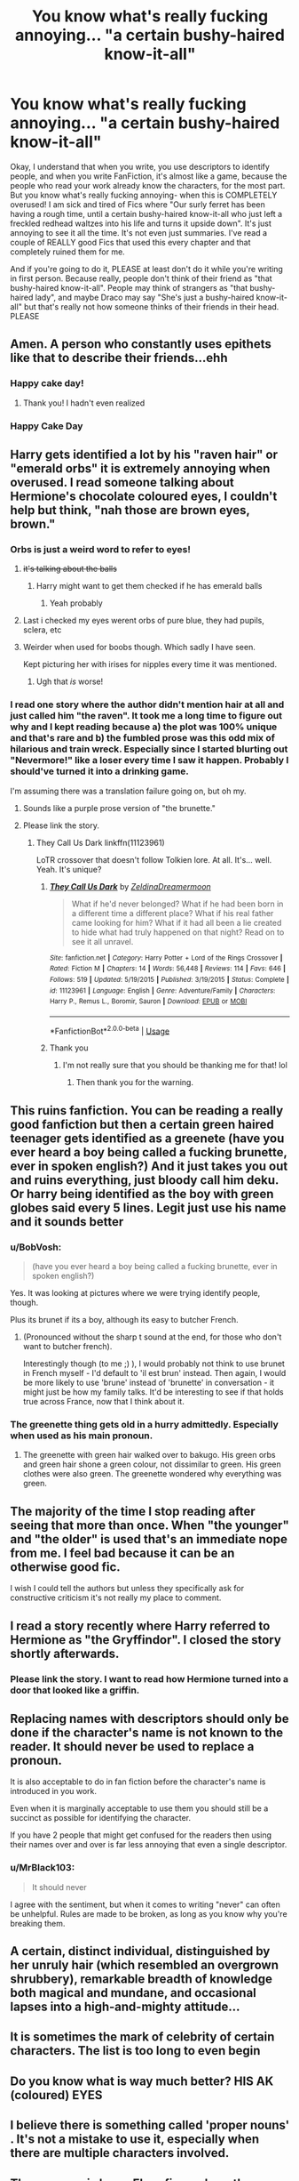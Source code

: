 #+TITLE: You know what's really fucking annoying... "a certain bushy-haired know-it-all"

* You know what's really fucking annoying... "a certain bushy-haired know-it-all"
:PROPERTIES:
:Author: thepotatobitchh
:Score: 130
:DateUnix: 1585678450.0
:DateShort: 2020-Mar-31
:FlairText: Dear FanFiction Writers
:END:
Okay, I understand that when you write, you use descriptors to identify people, and when you write FanFiction, it's almost like a game, because the people who read your work already know the characters, for the most part. But you know what's really fucking annoying- when this is COMPLETELY overused! I am sick and tired of Fics where "Our surly ferret has been having a rough time, until a certain bushy-haired know-it-all who just left a freckled redhead waltzes into his life and turns it upside down". It's just annoying to see it all the time. It's not even just summaries. I've read a couple of REALLY good Fics that used this every chapter and that completely ruined them for me.

And if you're going to do it, PLEASE at least don't do it while you're writing in first person. Because really, people don't think of their friend as "that bushy-haired know-it-all". People may think of strangers as "that bushy-haired lady", and maybe Draco may say "She's just a bushy-haired know-it-all" but that's really not how someone thinks of their friends in their head. PLEASE


** Amen. A person who constantly uses epithets like that to describe their friends...ehh
:PROPERTIES:
:Author: RandomStuff3829
:Score: 78
:DateUnix: 1585682169.0
:DateShort: 2020-Mar-31
:END:

*** Happy cake day!
:PROPERTIES:
:Author: nesha333
:Score: 5
:DateUnix: 1585702040.0
:DateShort: 2020-Apr-01
:END:

**** Thank you! I hadn't even realized
:PROPERTIES:
:Author: RandomStuff3829
:Score: 5
:DateUnix: 1585703243.0
:DateShort: 2020-Apr-01
:END:


*** Happy Cake Day
:PROPERTIES:
:Author: _-Perses-_
:Score: 2
:DateUnix: 1585748226.0
:DateShort: 2020-Apr-01
:END:


** Harry gets identified a lot by his "raven hair" or "emerald orbs" it is extremely annoying when overused. I read someone talking about Hermione's chocolate coloured eyes, I couldn't help but think, "nah those are brown eyes, brown."
:PROPERTIES:
:Author: Demandred3000
:Score: 63
:DateUnix: 1585689313.0
:DateShort: 2020-Apr-01
:END:

*** Orbs is just a weird word to refer to eyes!
:PROPERTIES:
:Author: Aneley13
:Score: 24
:DateUnix: 1585702110.0
:DateShort: 2020-Apr-01
:END:

**** +it's talking about the balls+
:PROPERTIES:
:Author: benjome
:Score: 11
:DateUnix: 1585705350.0
:DateShort: 2020-Apr-01
:END:

***** Harry might want to get them checked if he has emerald balls
:PROPERTIES:
:Author: Hyriall
:Score: 11
:DateUnix: 1585708678.0
:DateShort: 2020-Apr-01
:END:

****** Yeah probably
:PROPERTIES:
:Author: benjome
:Score: 3
:DateUnix: 1585708742.0
:DateShort: 2020-Apr-01
:END:


**** Last i checked my eyes werent orbs of pure blue, they had pupils, sclera, etc
:PROPERTIES:
:Author: Lord-Table
:Score: 4
:DateUnix: 1585727239.0
:DateShort: 2020-Apr-01
:END:


**** Weirder when used for boobs though. Which sadly I have seen.

Kept picturing her with irises for nipples every time it was mentioned.
:PROPERTIES:
:Author: horrorshowjack
:Score: 3
:DateUnix: 1585956779.0
:DateShort: 2020-Apr-04
:END:

***** Ugh that /is/ worse!
:PROPERTIES:
:Author: Aneley13
:Score: 1
:DateUnix: 1585957154.0
:DateShort: 2020-Apr-04
:END:


*** I read one story where the author didn't mention hair at all and just called him "the raven". It took me a long time to figure out why and I kept reading because a) the plot was 100% unique and that's rare and b) the fumbled prose was this odd mix of hilarious and train wreck. Especially since I started blurting out "Nevermore!" like a loser every time I saw it happen. Probably I should've turned it into a drinking game.

I'm assuming there was a translation failure going on, but oh my.
:PROPERTIES:
:Author: hrmdurr
:Score: 14
:DateUnix: 1585709596.0
:DateShort: 2020-Apr-01
:END:

**** Sounds like a purple prose version of "the brunette."
:PROPERTIES:
:Author: ParanoidDrone
:Score: 3
:DateUnix: 1585751160.0
:DateShort: 2020-Apr-01
:END:


**** Please link the story.
:PROPERTIES:
:Author: HHrPie
:Score: 1
:DateUnix: 1585715642.0
:DateShort: 2020-Apr-01
:END:

***** They Call Us Dark linkffn(11123961)

LoTR crossover that doesn't follow Tolkien lore. At all. It's... well. Yeah. It's unique?
:PROPERTIES:
:Author: hrmdurr
:Score: 1
:DateUnix: 1585757856.0
:DateShort: 2020-Apr-01
:END:

****** [[https://www.fanfiction.net/s/11123961/1/][*/They Call Us Dark/*]] by [[https://www.fanfiction.net/u/5302745/ZeldinaDreamermoon][/ZeldinaDreamermoon/]]

#+begin_quote
  What if he'd never belonged? What if he had been born in a different time a different place? What if his real father came looking for him? What if it had all been a lie created to hide what had truly happened on that night? Read on to see it all unravel.
#+end_quote

^{/Site/:} ^{fanfiction.net} ^{*|*} ^{/Category/:} ^{Harry} ^{Potter} ^{+} ^{Lord} ^{of} ^{the} ^{Rings} ^{Crossover} ^{*|*} ^{/Rated/:} ^{Fiction} ^{M} ^{*|*} ^{/Chapters/:} ^{14} ^{*|*} ^{/Words/:} ^{56,448} ^{*|*} ^{/Reviews/:} ^{114} ^{*|*} ^{/Favs/:} ^{646} ^{*|*} ^{/Follows/:} ^{519} ^{*|*} ^{/Updated/:} ^{5/19/2015} ^{*|*} ^{/Published/:} ^{3/19/2015} ^{*|*} ^{/Status/:} ^{Complete} ^{*|*} ^{/id/:} ^{11123961} ^{*|*} ^{/Language/:} ^{English} ^{*|*} ^{/Genre/:} ^{Adventure/Family} ^{*|*} ^{/Characters/:} ^{Harry} ^{P.,} ^{Remus} ^{L.,} ^{Boromir,} ^{Sauron} ^{*|*} ^{/Download/:} ^{[[http://www.ff2ebook.com/old/ffn-bot/index.php?id=11123961&source=ff&filetype=epub][EPUB]]} ^{or} ^{[[http://www.ff2ebook.com/old/ffn-bot/index.php?id=11123961&source=ff&filetype=mobi][MOBI]]}

--------------

*FanfictionBot*^{2.0.0-beta} | [[https://github.com/tusing/reddit-ffn-bot/wiki/Usage][Usage]]
:PROPERTIES:
:Author: FanfictionBot
:Score: 1
:DateUnix: 1585757870.0
:DateShort: 2020-Apr-01
:END:


****** Thank you
:PROPERTIES:
:Author: HHrPie
:Score: 1
:DateUnix: 1585758344.0
:DateShort: 2020-Apr-01
:END:

******* I'm not really sure that you should be thanking me for that! lol
:PROPERTIES:
:Author: hrmdurr
:Score: 3
:DateUnix: 1585758410.0
:DateShort: 2020-Apr-01
:END:

******** Then thank you for the warning.
:PROPERTIES:
:Author: HHrPie
:Score: 2
:DateUnix: 1585758700.0
:DateShort: 2020-Apr-01
:END:


** This ruins fanfiction. You can be reading a really good fanfiction but then a certain green haired teenager gets identified as a greenete (have you ever heard a boy being called a fucking brunette, ever in spoken english?) And it just takes you out and ruins everything, just bloody call him deku. Or harry being identified as the boy with green globes said every 5 lines. Legit just use his name and it sounds better
:PROPERTIES:
:Author: _NotMitetechno_
:Score: 15
:DateUnix: 1585705474.0
:DateShort: 2020-Apr-01
:END:

*** u/BobVosh:
#+begin_quote
  (have you ever heard a boy being called a fucking brunette, ever in spoken english?)
#+end_quote

Yes. It was looking at pictures where we were trying identify people, though.

Plus its brunet if its a boy, although its easy to butcher French.
:PROPERTIES:
:Author: BobVosh
:Score: 6
:DateUnix: 1585711749.0
:DateShort: 2020-Apr-01
:END:

**** (Pronounced without the sharp t sound at the end, for those who don't want to butcher french).

Interestingly though (to me ;) ), I would probably not think to use brunet in French myself - I'd default to 'il est brun' instead. Then again, I would be more likely to use 'brune' instead of 'brunette' in conversation - it might just be how my family talks. It'd be interesting to see if that holds true across France, now that I think about it.
:PROPERTIES:
:Author: matgopack
:Score: 3
:DateUnix: 1585743413.0
:DateShort: 2020-Apr-01
:END:


*** The greenette thing gets old in a hurry admittedly. Especially when used as his main pronoun.
:PROPERTIES:
:Author: horrorshowjack
:Score: 1
:DateUnix: 1585959306.0
:DateShort: 2020-Apr-04
:END:

**** The greenette with green hair walked over to bakugo. His green orbs and green hair shone a green colour, not dissimilar to green. His green clothes were also green. The greenette wondered why everything was green.
:PROPERTIES:
:Author: _NotMitetechno_
:Score: 4
:DateUnix: 1585962215.0
:DateShort: 2020-Apr-04
:END:


** The majority of the time I stop reading after seeing that more than once. When "the younger" and "the older" is used that's an immediate nope from me. I feel bad because it can be an otherwise good fic.

I wish I could tell the authors but unless they specifically ask for constructive criticism it's not really my place to comment.
:PROPERTIES:
:Author: spleunk4
:Score: 14
:DateUnix: 1585690937.0
:DateShort: 2020-Apr-01
:END:


** I read a story recently where Harry referred to Hermione as "the Gryffindor". I closed the story shortly afterwards.
:PROPERTIES:
:Author: emong757
:Score: 10
:DateUnix: 1585701012.0
:DateShort: 2020-Apr-01
:END:

*** Please link the story. I want to read how Hermione turned into a door that looked like a griffin.
:PROPERTIES:
:Author: HHrPie
:Score: 4
:DateUnix: 1585715858.0
:DateShort: 2020-Apr-01
:END:


** Replacing names with descriptors should only be done if the character's name is not known to the reader. It should never be used to replace a pronoun.

It is also acceptable to do in fan fiction before the character's name is introduced in you work.

Even when it is marginally acceptable to use them you should still be a succinct as possible for identifying the character.

If you have 2 people that might get confused for the readers then using their names over and over is far less annoying that even a single descriptor.
:PROPERTIES:
:Author: OrangeKing89
:Score: 18
:DateUnix: 1585695205.0
:DateShort: 2020-Apr-01
:END:

*** u/MrBlack103:
#+begin_quote
  It should never
#+end_quote

I agree with the sentiment, but when it comes to writing "never" can often be unhelpful. Rules are made to be broken, as long as you know why you're breaking them.
:PROPERTIES:
:Author: MrBlack103
:Score: 8
:DateUnix: 1585723633.0
:DateShort: 2020-Apr-01
:END:


** A certain, distinct individual, distinguished by her unruly hair (which resembled an overgrown shrubbery), remarkable breadth of knowledge both magical and mundane, and occasional lapses into a high-and-mighty attitude...
:PROPERTIES:
:Author: Avaday_Daydream
:Score: 8
:DateUnix: 1585728204.0
:DateShort: 2020-Apr-01
:END:


** It is sometimes the mark of celebrity of certain characters. The list is too long to even begin
:PROPERTIES:
:Author: sebo1715
:Score: 3
:DateUnix: 1585706918.0
:DateShort: 2020-Apr-01
:END:


** Do you know what is way much better? HIS AK (coloured) EYES
:PROPERTIES:
:Author: GirlWithFlower
:Score: 3
:DateUnix: 1585768202.0
:DateShort: 2020-Apr-01
:END:


** I believe there is something called 'proper nouns' . It's not a mistake to use it, especially when there are multiple characters involved.
:PROPERTIES:
:Author: Roncom234
:Score: 4
:DateUnix: 1585703016.0
:DateShort: 2020-Apr-01
:END:


** There was gnis harry Fleur fic....where the author calls Fleur "the quarter veela" every other sentence.
:PROPERTIES:
:Author: anontarg
:Score: 2
:DateUnix: 1585750942.0
:DateShort: 2020-Apr-01
:END:


** I only ever refer to people by their characteristics, correct but annoyed OP.
:PROPERTIES:
:Author: BobVosh
:Score: 1
:DateUnix: 1585711647.0
:DateShort: 2020-Apr-01
:END:


** +fuckers stole my name cant have shit in fanfics+
:PROPERTIES:
:Author: Lord-Table
:Score: 1
:DateUnix: 1585727158.0
:DateShort: 2020-Apr-01
:END:

*** lol
:PROPERTIES:
:Author: thepotatobitchh
:Score: 1
:DateUnix: 1585734017.0
:DateShort: 2020-Apr-01
:END:


** Eh.
:PROPERTIES:
:Author: will1707
:Score: 0
:DateUnix: 1585706221.0
:DateShort: 2020-Apr-01
:END:

